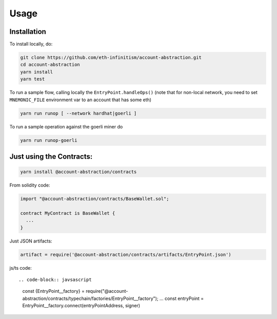 Usage
=====

.. _installation:

Installation
------------

To install locally, do:

.. code-block:: console

   git clone https://github.com/eth-infinitism/account-abstraction.git
   cd account-abstraction
   yarn install
   yarn test
   
To run a sample flow, calling locally the ``EntryPoint.handleOps()``
(note that for non-local network, you need to set ``MNEMONIC_FILE`` environment var to an account that has some eth)

.. code-block:: console

   yarn run runop [ --network hardhat|goerli ]

To run a sample operation against the goerli miner do

.. code-block:: console

   yarn run runop-goerli
   
Just using the Contracts:
------------------------

.. code-block:: console

   yarn install @account-abstraction/contracts
   
From solidity code:

.. code-block:: javascript

   import "@account-abstraction/contracts/BaseWallet.sol";
   
   contract MyContract is BaseWallet { 
     ...
   }


Just JSON artifacts:

.. code-block:: javsascript

   artifact = require('@account-abstraction/contracts/artifacts/EntryPoint.json')

js/ts code::

.. code-block:: javsascript

   const {EntryPoint__factory} = require("@account-abstraction/contracts/typechain/factories/EntryPoint__factory");
   ...
   const entryPoint = EntryPoint__factory.connect(entryPointAddress, signer)

